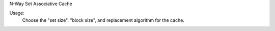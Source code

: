 N-Way Set Associative Cache

Usage:
	Choose the "set size", "block size", and replacement algorithm for the cache.



